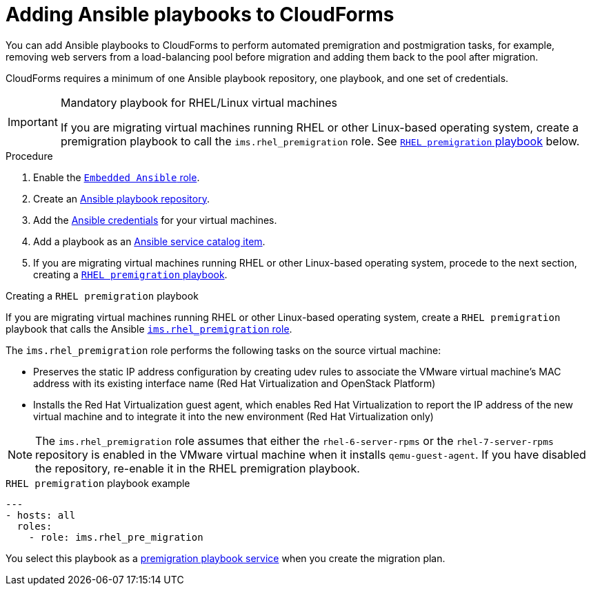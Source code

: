 // Module included in the following assemblies:
// con_Migration_plan_prerequisites.adoc
[id="Adding_ansible_playbooks_to_cloudforms"]
= Adding Ansible playbooks to CloudForms

You can add Ansible playbooks to CloudForms to perform automated premigration and postmigration tasks, for example, removing web servers from a load-balancing pool before migration and adding them back to the pool after migration.

CloudForms requires a minimum of one Ansible playbook repository, one playbook, and one set of credentials.

.Mandatory playbook for RHEL/Linux virtual machines
[IMPORTANT]
====
If you are migrating virtual machines running RHEL or other Linux-based operating system, create a premigration playbook to call the `ims.rhel_premigration` role. See xref:Rhel_premigration_playbook[`RHEL premigration` playbook] below.
====

[id="Creating_an_Ansible_service_catalog_item"]
.Procedure

. Enable the link:https://access.redhat.com/documentation/en-us/red_hat_cloudforms/4.6/html/managing_providers/automation_management_providers#enabling-embedded-ansible-server-role[`Embedded Ansible` role].

. Create an link:https://access.redhat.com/documentation/en-us/red_hat_cloudforms/4.7/html/managing_providers/automation_management_providers#ansible-inside[Ansible playbook repository].

. Add the link:https://access.redhat.com/documentation/en-us/red_hat_cloudforms/4.7/html/managing_providers/automation_management_providers#ansible-credentials[Ansible credentials] for your virtual machines.

. Add a playbook as an link:https://access.redhat.com/documentation/en-us/red_hat_cloudforms/4.7/html-single/provisioning_virtual_machines_and_instances/#create-playbook-service-catalog-item[Ansible service catalog item].

. If you are migrating virtual machines running RHEL or other Linux-based operating system, procede to the next section, creating a xref:Rhel_premigration_playbook[`RHEL premigration` playbook].

[id="Rhel_premigration_playbook"]
.Creating a `RHEL premigration` playbook

If you are migrating virtual machines running RHEL or other Linux-based operating system, create a `RHEL premigration` playbook that calls the Ansible link:https://galaxy.ansible.com/fdupont_redhat/ims_rhel_pre_migration[`ims.rhel_premigration` role].

The `ims.rhel_premigration` role performs the following tasks on the source virtual machine:

* Preserves the static IP address configuration by creating udev rules to associate the VMware virtual machine's MAC address with its existing interface name (Red Hat Virtualization and OpenStack Platform)

* Installs the Red Hat Virtualization guest agent, which enables Red Hat Virtualization to report the IP address of the new virtual machine and to integrate it into the new environment (Red Hat Virtualization only)

[NOTE]
====
The `ims.rhel_premigration` role assumes that either the `rhel-6-server-rpms` or the `rhel-7-server-rpms` repository is enabled in the VMware virtual machine when it installs `qemu-guest-agent`. If you have disabled the repository, re-enable it in the RHEL premigration playbook.
====

.`RHEL premigration` playbook example
[options="nowrap" subs="+quotes,verbatim"]
----
---
- hosts: all
  roles:
    - role: ims.rhel_pre_migration
----

You select this playbook as a xref:Advanced_options_screen[premigration playbook service] when you create the migration plan.
